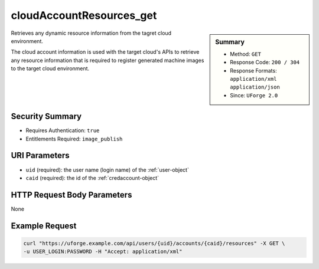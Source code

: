 .. Copyright 2016 FUJITSU LIMITED

.. _cloudAccountResources-get:

cloudAccountResources_get
-------------------------

.. function:: GET /users/{uid}/accounts/{caid}/resources

.. sidebar:: Summary

	* Method: ``GET``
	* Response Code: ``200 / 304``
	* Response Formats: ``application/xml`` ``application/json``
	* Since: ``UForge 2.0``

Retrieves any dynamic resource information from the tagret cloud environment. 

The cloud account information is used with the target cloud's APIs to retrieve any resource information that is required to register generated machine images to the target cloud environment.

Security Summary
~~~~~~~~~~~~~~~~

* Requires Authentication: ``true``
* Entitlements Required: ``image_publish``

URI Parameters
~~~~~~~~~~~~~~

* ``uid`` (required): the user name (login name) of the :ref:`user-object`
* ``caid`` (required): the id of the :ref:`credaccount-object`

HTTP Request Body Parameters
~~~~~~~~~~~~~~~~~~~~~~~~~~~~

None

Example Request
~~~~~~~~~~~~~~~

.. code-block:: bash

	curl "https://uforge.example.com/api/users/{uid}/accounts/{caid}/resources" -X GET \
	-u USER_LOGIN:PASSWORD -H "Accept: application/xml"

.. seealso::

	 * :ref:`credaccount-object`
	 * :ref:`cloudAccount-create`
	 * :ref:`cloudAccount-getAll`
	 * :ref:`cloudAccount-get`
	 * :ref:`cloudAccount-update`
	 * :ref:`cloudAccount-delete`
	 * :ref:`cloudAccountCert-create`
	 * :ref:`cloudAccountCert-download`
	 * :ref:`cloudAccountCert-delete`
	 * :ref:`cloudAccountCert-upload`
